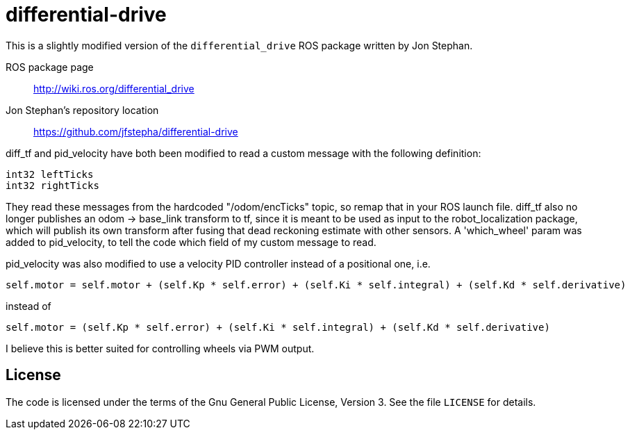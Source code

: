 = differential-drive

This is a slightly modified version of the `differential_drive`
ROS package written by Jon Stephan.

ROS package page::
http://wiki.ros.org/differential_drive

Jon Stephan&rsquo;s repository location::
https://github.com/jfstepha/differential-drive

diff_tf and pid_velocity have both been modified to
read a custom message with the following definition:
```python
int32 leftTicks
int32 rightTicks
```
They read these messages from the hardcoded "/odom/encTicks" topic,
so remap that in your ROS launch file. diff_tf
also no longer publishes an odom -> base_link transform
to tf, since it is meant to be used as input to the
robot_localization package, which will publish its own
transform after fusing that dead reckoning estimate with
other sensors. A 'which_wheel' param was added to
pid_velocity, to tell the code which field of my custom
message to read.

pid_velocity was also modified to use a velocity PID controller
instead of a positional one, i.e.
```python
self.motor = self.motor + (self.Kp * self.error) + (self.Ki * self.integral) + (self.Kd * self.derivative)
```
instead of
```python
self.motor = (self.Kp * self.error) + (self.Ki * self.integral) + (self.Kd * self.derivative)
```
I believe this is better suited for controlling wheels via PWM output.

== License

The code is licensed under the terms of the Gnu General Public
License, Version 3. See the file `LICENSE` for details.
